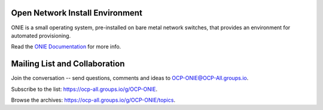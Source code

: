 ********************************
Open Network Install Environment
********************************

ONIE is a small operating system, pre-installed on bare
metal network switches, that provides an environment for automated
provisioning.

Read the `ONIE Documentation <https://opencomputeproject.github.io/onie>`_ for more info.

******************************
Mailing List and Collaboration
******************************

Join the conversation -- send questions, comments and ideas to OCP-ONIE@OCP-All.groups.io.

Subscribe to the list: `https://ocp-all.groups.io/g/OCP-ONIE <https://ocp-all.groups.io/g/OCP-ONIE>`_.

Browse the archives: `https://ocp-all.groups.io/g/OCP-ONIE/topics <https://ocp-all.groups.io/g/OCP-ONIE/topics>`_.

